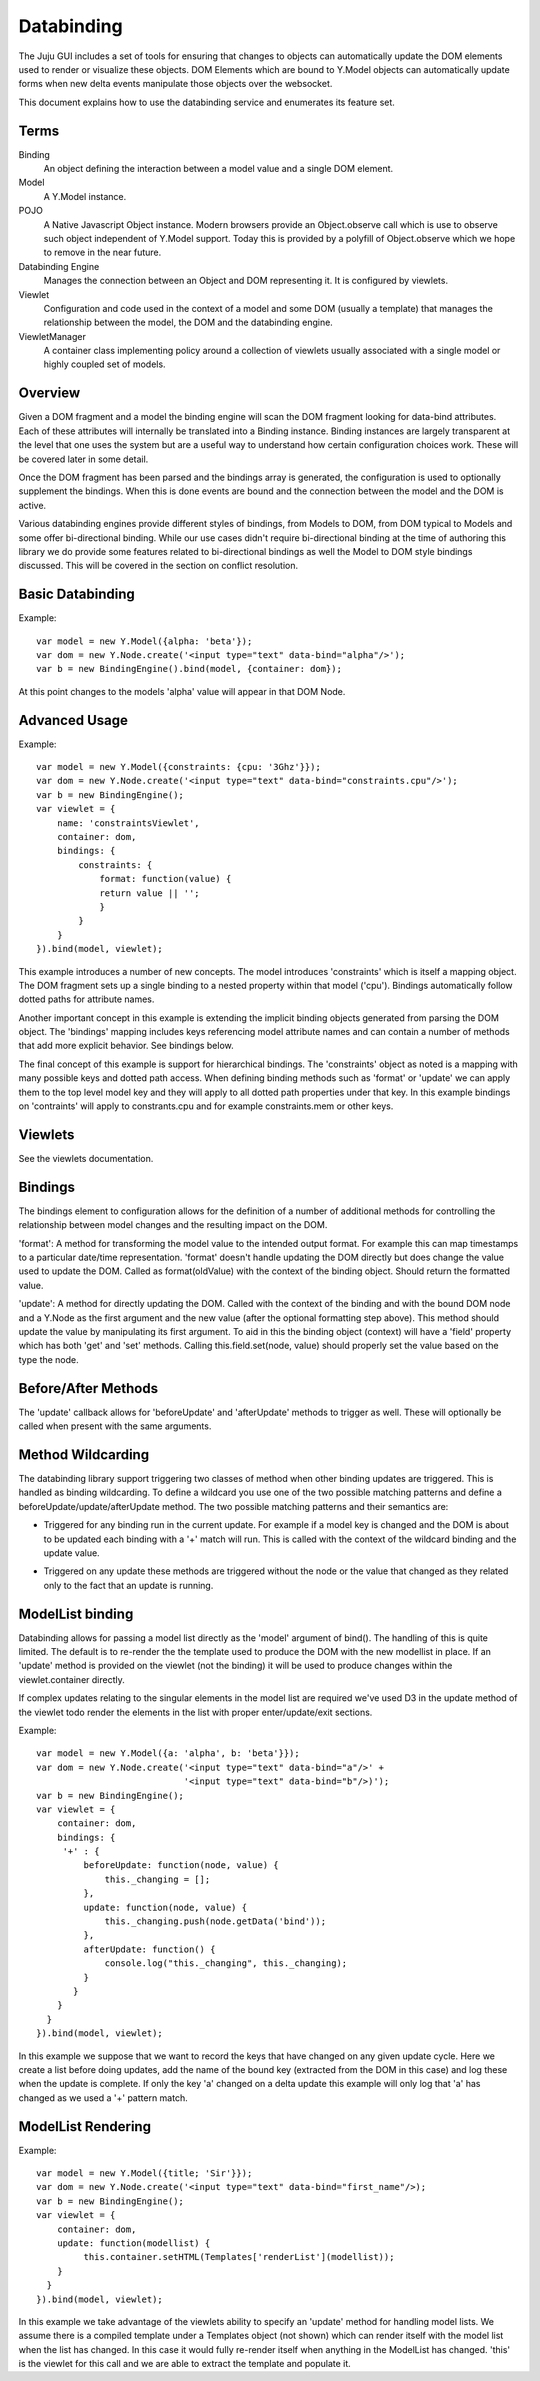 ===========
Databinding
===========


The Juju GUI includes a set of tools for ensuring that changes to objects
can automatically update the DOM elements used to render or visualize 
these objects. DOM Elements which are bound to Y.Model objects can
automatically update forms when new delta events manipulate those objects over
the websocket.

This document explains how to use the databinding service and enumerates
its feature set.

Terms
=====

Binding
    An object defining the interaction between a model value and
    a single DOM element.
Model
    A Y.Model instance.
POJO
    A Native Javascript Object instance. Modern browsers provide an
    Object.observe call which is use to observe such object independent of
    Y.Model support. Today this is provided by a polyfill of Object.observe
    which we hope to remove in the near future.
Databinding Engine 
    Manages the connection between an Object and DOM representing it. It is
    configured by viewlets.
Viewlet
    Configuration and code used in the context of a model and some DOM (usually
    a template) that manages the relationship between the model, the DOM 
    and the databinding engine.
ViewletManager
    A container class implementing policy around a collection of viewlets usually
    associated with a single model or highly coupled set of models.


Overview
===================

Given a DOM fragment and a model the binding engine will scan the DOM fragment
looking for data-bind attributes. Each of these attributes will internally be
translated into a Binding instance. Binding instances are largely transparent
at the level that one uses the system but are a useful way to understand how
certain configuration choices work. These will be covered later in some detail.

Once the DOM fragment has been parsed and the bindings array is generated, the 
configuration is used to optionally supplement the bindings. When this is done
events are bound and the connection between the model and the DOM is active.

Various databinding engines provide different styles of bindings, from Models
to DOM, from DOM typical to Models and some offer bi-directional binding. While
our use cases didn't require bi-directional binding at the time of authoring
this library we do provide some features related to bi-directional bindings as
well the Model to DOM style bindings discussed. This will be covered in the
section on conflict resolution.


Basic Databinding
=================

Example::

  var model = new Y.Model({alpha: 'beta'});
  var dom = new Y.Node.create('<input type="text" data-bind="alpha"/>');
  var b = new BindingEngine().bind(model, {container: dom});

At this point changes to the models 'alpha' value will appear in that DOM Node.


Advanced Usage
==============

Example::

   var model = new Y.Model({constraints: {cpu: '3Ghz'}});
   var dom = new Y.Node.create('<input type="text" data-bind="constraints.cpu"/>');
   var b = new BindingEngine();
   var viewlet = {
       name: 'constraintsViewlet',
       container: dom,
       bindings: {
           constraints: {
               format: function(value) {
               return value || '';
               }
           }
       }
   }).bind(model, viewlet);

This example introduces a number of new concepts. The model introduces
'constraints' which is itself a mapping object. The DOM fragment sets up a
single binding to a nested property within that model ('cpu'). Bindings
automatically follow dotted paths for attribute names.

Another important concept in this example is extending the implicit binding
objects generated from parsing the DOM object. The 'bindings' mapping includes
keys referencing model attribute names and can contain a number of methods that
add more explicit behavior. See bindings below.

The final concept of this example is support for hierarchical bindings. The
'constraints' object as noted is a mapping with many possible keys and dotted
path access. When defining binding methods such as 'format' or 'update' we can
apply them to the top level model key and they will apply to all dotted path
properties under that key. In this example bindings on 'contraints' will apply
to
constrants.cpu and for example constraints.mem or other keys.


Viewlets
========

See the viewlets documentation.



Bindings
========

The bindings element to configuration allows for the definition of a number
of additional methods for controlling the relationship between model changes and
the resulting impact on the DOM. 

'format': A method for transforming the model value to the intended output
format. For example this can map timestamps to a particular date/time
representation. 'format' doesn't handle updating the DOM directly but does
change the value used to update the DOM. Called as format(oldValue) with the 
context of the binding object. Should return the formatted value.

'update': A method for directly updating the DOM. Called with the context of
the binding and with the bound DOM node and a Y.Node as the first argument and
the new value (after the optional formatting step above). This method should
update the value by manipulating its first argument. To aid in this the binding
object (context) will have a 'field' property which has both 'get' and 'set'
methods. Calling this.field.set(node, value) should properly set the value
based on the type the node.

Before/After Methods
====================

The 'update' callback allows for 'beforeUpdate' and 'afterUpdate' methods to
trigger as well. These will optionally be called when present with the same
arguments.


Method Wildcarding
==================

The databinding library support triggering two classes of method when other
binding updates are triggered. This is handled as binding wildcarding. To
define a wildcard you use one of the two possible matching patterns and define a
beforeUpdate/update/afterUpdate method. The two possible matching patterns and their 
semantics are:

+
    Triggered for any binding run in the current update. For example if a
    model key is changed and the DOM is about to be updated each binding
    with a '+' match will run. This is called with the context of the 
    wildcard binding and the update value.

*
    Triggered on any update these methods are triggered without the 
    node or the value that changed as they related only to the fact that 
    an update is running.


ModelList binding
=================

Databinding allows for passing a model list directly as the 'model' argument of
bind(). The handling of this is quite limited. The default is to re-render the
the template used to produce the DOM with the new modellist in place. If an
'update' method is provided on the viewlet (not the binding) it will be used to
produce changes within the viewlet.container directly.

If complex updates relating to the singular elements in the model list are 
required we've used D3 in the update method of the viewlet todo render the 
elements in the list with proper enter/update/exit sections.

Example::

   var model = new Y.Model({a: 'alpha', b: 'beta'}});
   var dom = new Y.Node.create('<input type="text" data-bind="a"/>' + 
                               '<input type="text" data-bind="b"/>)');
   var b = new BindingEngine();
   var viewlet = {
       container: dom,
       bindings: {
        '+' : { 
            beforeUpdate: function(node, value) {
                this._changing = [];
            },
            update: function(node, value) {
                this._changing.push(node.getData('bind'));
            },
            afterUpdate: function() {
                console.log("this._changing", this._changing);
            }
          }
       }
     }
   }).bind(model, viewlet);

In this example we suppose that we want to record the keys that have changed
on any given update cycle. Here we create a list before doing updates, add the
name of the bound key (extracted from the DOM in this case) and log these when
the update is complete. If only the key 'a' changed on a delta update this 
example will only log that 'a' has changed as we used a '+' pattern match.


ModelList Rendering
===================

Example::

   var model = new Y.Model({title; 'Sir'}});
   var dom = new Y.Node.create('<input type="text" data-bind="first_name"/>);
   var b = new BindingEngine();
   var viewlet = {
       container: dom,
       update: function(modellist) {
            this.container.setHTML(Templates['renderList'](modellist));
       }
     }
   }).bind(model, viewlet);

In this example we take advantage of the viewlets ability to specify an
'update' method for handling model lists. We assume there is a compiled
template under a Templates object (not shown) which can render itself with the
model list when the list has changed. In this case it would fully re-render itself
when anything in the ModelList has changed. 'this' is the viewlet for this call
and we are able to extract the template and populate it.


